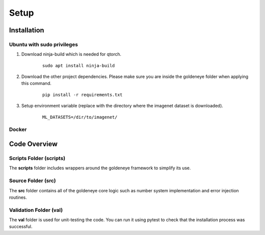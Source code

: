 Setup
=====

.. _installation:

Installation
############
Ubuntu with sudo privileges
***************************
1. Download ninja-build which is needed for qtorch.

    ::

        sudo apt install ninja-build

2. Download the other project dependencies. Please make sure you are inside the goldeneye folder when applying this command.

    ::

        pip install -r requirements.txt

3. Setup environment variable (replace with the directory where the imagenet dataset is downloaded).

    ::

        ML_DATASETS=/dir/to/imagenet/

Docker
******

Code Overview
#############

Scripts Folder (scripts)
************************
The **scripts** folder includes wrappers around the goldeneye framework to simplify its use.

Source Folder (src)
*******************
The **src** folder contains all of the goldeneye core logic such as number system implementation and error injection routines.

Validation Folder (val)
***********************
The **val** folder is used for unit-testing the code. You can run it using pytest to check that the installation process was successful.
